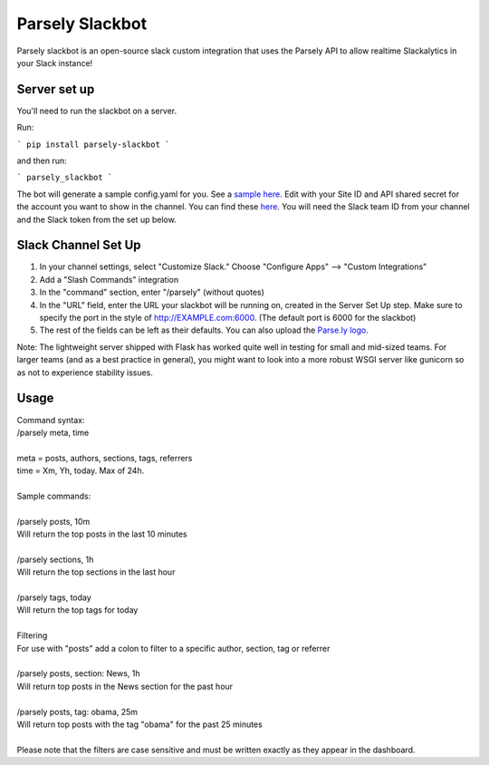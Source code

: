 Parsely Slackbot
==================

Parsely slackbot is an open-source slack custom integration that uses the Parsely
API to allow realtime Slackalytics in your Slack instance!

Server set up
----------------

You'll need to run the slackbot on a server. 

Run: 

```
pip install parsely-slackbot
```

and then run:

```
parsely_slackbot
```

The bot will generate a sample config.yaml for you. See a `sample here 
<https://github.com/Parsely/slackbot/blob/master/parsely_slackbot/sample_conf.yaml/>`_. Edit with your Site ID and API shared secret for the account you want to show in the channel. You can find these `here <https://dash.parsely.com/to/settings/api/>`_. You will need the Slack team ID from your channel and the Slack token from the set up below.

Slack Channel Set Up
------------------------

1. In your channel settings, select "Customize Slack." Choose "Configure Apps" --> "Custom Integrations"  
2. Add a "Slash Commands" integration
3. In the "command" section, enter "/parsely" (without quotes)
4. In the "URL" field, enter the URL your slackbot will be running on, created in the Server Set Up step. Make sure to specify the port in the style of http://EXAMPLE.com:6000. (The default port is 6000 for the slackbot)
5. The rest of the fields can be left as their defaults. You can also upload the `Parse.ly logo <http://www.parsely.com/static/img/parsely-green-leaf-m.png>`_. 


Note: The lightweight server shipped with Flask has worked quite well in testing for small and mid-sized teams. For larger teams (and as a best practice in general), you might want to look into a more robust WSGI server like gunicorn so as not to experience stability issues.

Usage
-------
| Command syntax:
| /parsely meta, time
| 
| meta = posts, authors, sections, tags, referrers 
| time = Xm, Yh, today. Max of 24h. 
| 
| Sample commands:
| 
| /parsely posts, 10m 
| Will return the top posts in the last 10 minutes
| 
| /parsely sections, 1h 
| Will return the top sections in the last hour
| 
| /parsely tags, today 
| Will return the top tags for today
| 
| Filtering
| For use with "posts" add a colon to filter to a specific author, section, tag or referrer
| 
| /parsely posts, section: News, 1h 
| Will return top posts in the News section for the past hour
| 
| /parsely posts, tag: obama, 25m 
| Will return top posts with the tag "obama" for the past 25 minutes
| 
| Please note that the filters are case sensitive and must be written exactly as they appear in the dashboard.
